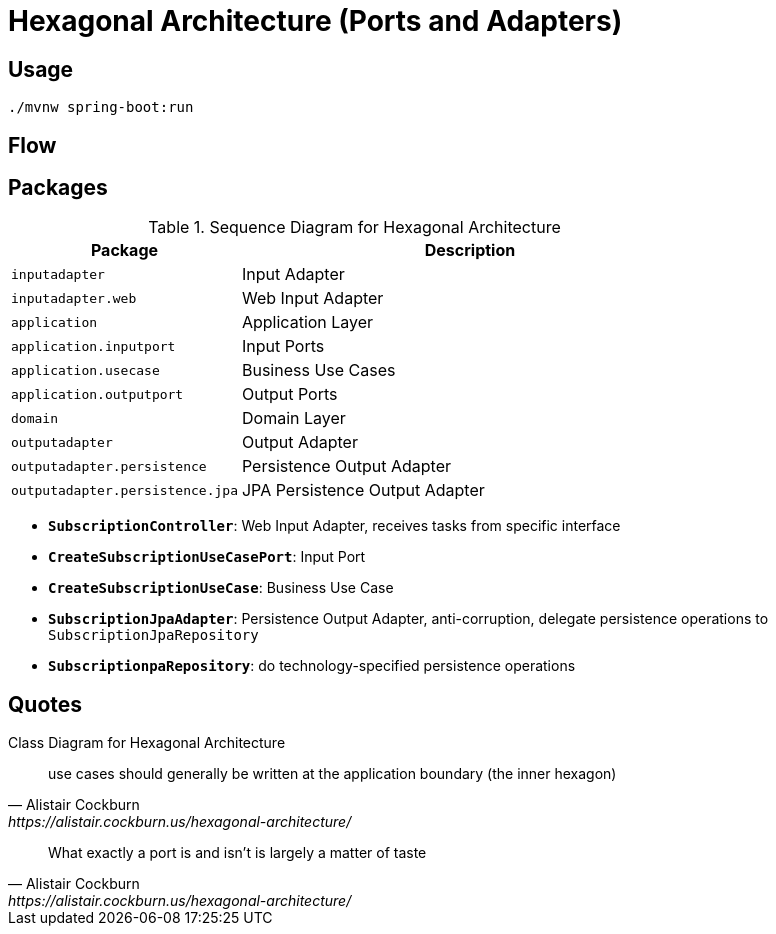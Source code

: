 = Hexagonal Architecture (Ports and Adapters)

:doctype: book
:imagesdir: docs/images
:imagesoutdir: docs/images

== Usage

[source,bash]
----
./mvnw spring-boot:run
----

== Flow

.Sequence Diagram for Hexagonal Architecture
ifdef::env-github[]
image::sequence.png[]
endif::env-github[]
ifdef::env-idea,env-vscode[]
plantuml::docs/diagrams/sequence.puml[target=sequence,format=png]
endif::env-idea,env-vscode[]

== Packages

[cols="1,2",options=header]
|===
|Package|Description
|`inputadapter`|Input Adapter
|`inputadapter.web`|Web Input Adapter
|`application`|Application Layer
|`application.inputport`|Input Ports
|`application.usecase`|Business Use Cases
|`application.outputport`|Output Ports
|`domain`|Domain Layer
|`outputadapter`|Output Adapter
|`outputadapter.persistence`|Persistence Output Adapter
|`outputadapter.persistence.jpa`|JPA Persistence Output Adapter
|===

* `*SubscriptionController*`: Web Input Adapter, receives tasks from specific interface
* `*CreateSubscriptionUseCasePort*`: Input Port
* `*CreateSubscriptionUseCase*`: Business Use Case
* `*SubscriptionJpaAdapter*`: Persistence Output Adapter, anti-corruption, delegate persistence operations to `SubscriptionJpaRepository`
* `*SubscriptionpaRepository*`: do technology-specified persistence operations

.Class Diagram for Hexagonal Architecture
ifdef::env-github[]
image::class.png[]
endif::env-github[]
ifdef::env-idea,env-vscode[]
plantuml::docs/diagrams/class.puml[target=class,format=png]
endif::env-idea,env-vscode[]

== Quotes

[quote, Alistair Cockburn, https://alistair.cockburn.us/hexagonal-architecture/]
use cases should generally be written at the application boundary (the inner hexagon)

[quote, Alistair Cockburn, https://alistair.cockburn.us/hexagonal-architecture/]
What exactly a port is and isn’t is largely a matter of taste

